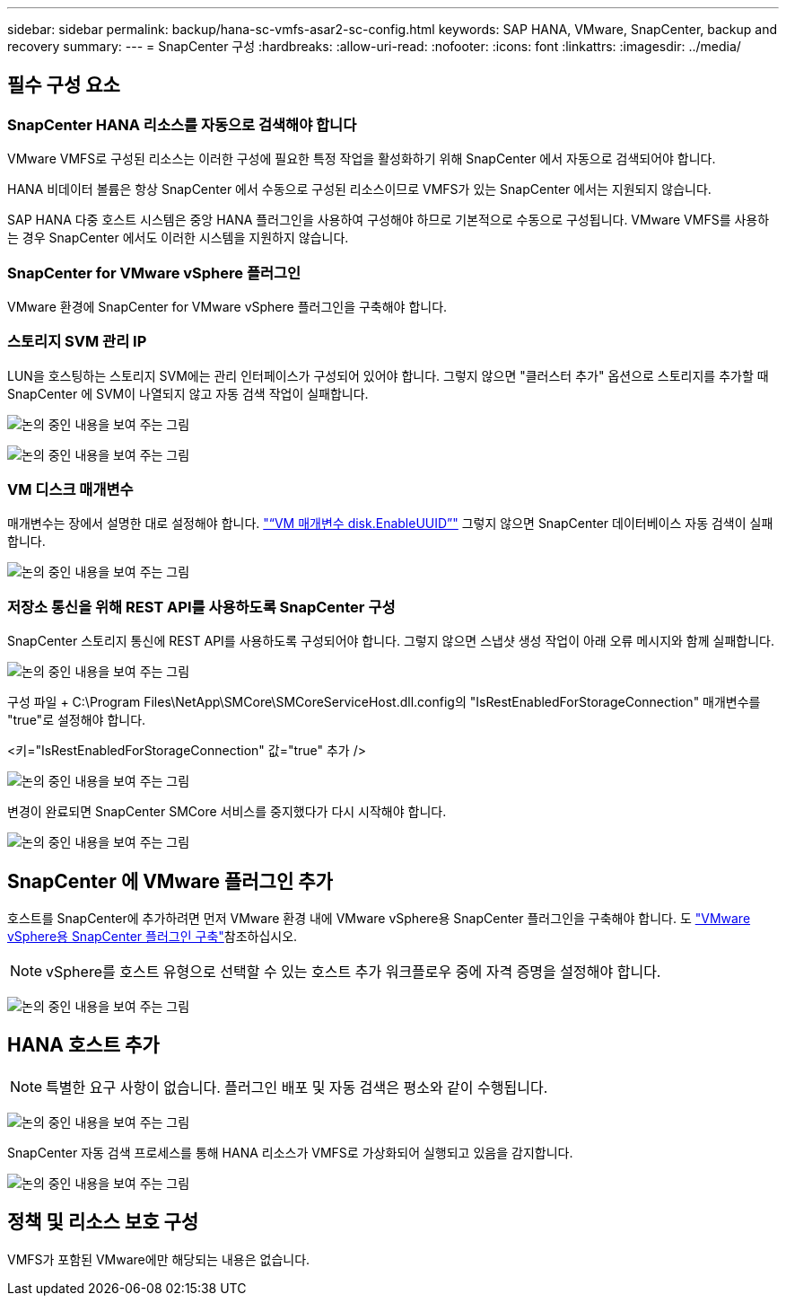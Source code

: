 ---
sidebar: sidebar 
permalink: backup/hana-sc-vmfs-asar2-sc-config.html 
keywords: SAP HANA, VMware, SnapCenter, backup and recovery 
summary:  
---
= SnapCenter 구성
:hardbreaks:
:allow-uri-read: 
:nofooter: 
:icons: font
:linkattrs: 
:imagesdir: ../media/




== 필수 구성 요소



=== SnapCenter HANA 리소스를 자동으로 검색해야 합니다

VMware VMFS로 구성된 리소스는 이러한 구성에 필요한 특정 작업을 활성화하기 위해 SnapCenter 에서 자동으로 검색되어야 합니다.

HANA 비데이터 볼륨은 항상 SnapCenter 에서 수동으로 구성된 리소스이므로 VMFS가 있는 SnapCenter 에서는 지원되지 않습니다.

SAP HANA 다중 호스트 시스템은 중앙 HANA 플러그인을 사용하여 구성해야 하므로 기본적으로 수동으로 구성됩니다. VMware VMFS를 사용하는 경우 SnapCenter 에서도 이러한 시스템을 지원하지 않습니다.



=== SnapCenter for VMware vSphere 플러그인

VMware 환경에 SnapCenter for VMware vSphere 플러그인을 구축해야 합니다.



=== 스토리지 SVM 관리 IP

LUN을 호스팅하는 스토리지 SVM에는 관리 인터페이스가 구성되어 있어야 합니다. 그렇지 않으면 "클러스터 추가" 옵션으로 스토리지를 추가할 때 SnapCenter 에 SVM이 나열되지 않고 자동 검색 작업이 실패합니다.

image:sc-hana-asrr2-vmfs-image9.png["논의 중인 내용을 보여 주는 그림"]

image:sc-hana-asrr2-vmfs-image10.png["논의 중인 내용을 보여 주는 그림"]



=== VM 디스크 매개변수

매개변수는 장에서 설명한 대로 설정해야 합니다. link:hana-sc-vmfs-asar2-hana-prov.html#vm-parameter-disk-enableuuid["“VM 매개변수 disk.EnableUUID”"] 그렇지 않으면 SnapCenter 데이터베이스 자동 검색이 실패합니다.

image:sc-hana-asrr2-vmfs-image11.png["논의 중인 내용을 보여 주는 그림"]



=== 저장소 통신을 위해 REST API를 사용하도록 SnapCenter 구성

SnapCenter 스토리지 통신에 REST API를 사용하도록 구성되어야 합니다. 그렇지 않으면 스냅샷 생성 작업이 아래 오류 메시지와 함께 실패합니다.

image:sc-hana-asrr2-vmfs-image12.png["논의 중인 내용을 보여 주는 그림"]

구성 파일 + C:++\++Program Files++\++NetApp++\++SMCore++\++SMCoreServiceHost.dll.config의 "IsRestEnabledForStorageConnection" 매개변수를 "true"로 설정해야 합니다.

++<++키="IsRestEnabledForStorageConnection" 값="true" 추가 /++>++

image:sc-hana-asrr2-vmfs-image13.png["논의 중인 내용을 보여 주는 그림"]

변경이 완료되면 SnapCenter SMCore 서비스를 중지했다가 다시 시작해야 합니다.

image:sc-hana-asrr2-vmfs-image14.png["논의 중인 내용을 보여 주는 그림"]



== SnapCenter 에 VMware 플러그인 추가

호스트를 SnapCenter에 추가하려면 먼저 VMware 환경 내에 VMware vSphere용 SnapCenter 플러그인을 구축해야 합니다. 도 https://docs.netapp.com/us-en/sc-plugin-vmware-vsphere/scpivs44_deploy_snapcenter_plug-in_for_vmware_vsphere.html["VMware vSphere용 SnapCenter 플러그인 구축"]참조하십시오.


NOTE: vSphere를 호스트 유형으로 선택할 수 있는 호스트 추가 워크플로우 중에 자격 증명을 설정해야 합니다.

image:sc-hana-asrr2-vmfs-image15.png["논의 중인 내용을 보여 주는 그림"]



== HANA 호스트 추가


NOTE: 특별한 요구 사항이 없습니다. 플러그인 배포 및 자동 검색은 평소와 같이 수행됩니다.

image:sc-hana-asrr2-vmfs-image16.png["논의 중인 내용을 보여 주는 그림"]

SnapCenter 자동 검색 프로세스를 통해 HANA 리소스가 VMFS로 가상화되어 실행되고 있음을 감지합니다.

image:sc-hana-asrr2-vmfs-image17.png["논의 중인 내용을 보여 주는 그림"]



== 정책 및 리소스 보호 구성

VMFS가 포함된 VMware에만 해당되는 내용은 없습니다.
